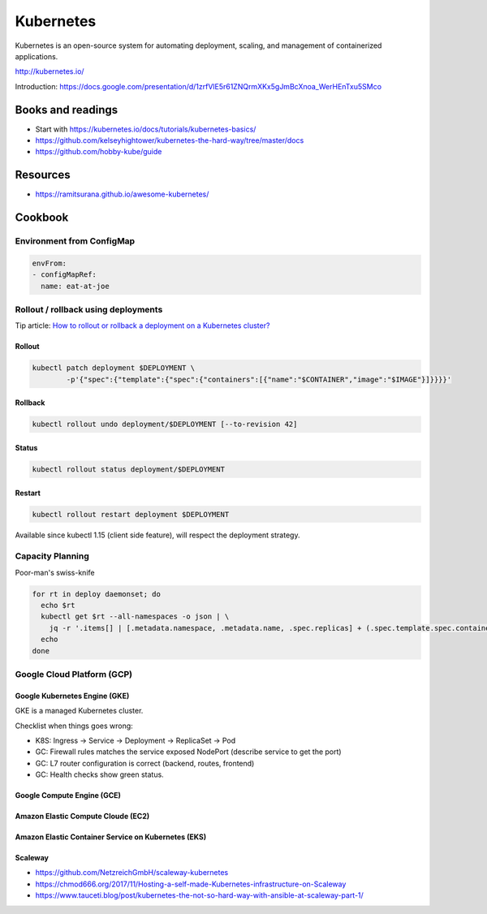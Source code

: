 Kubernetes
==========

Kubernetes is an open-source system for automating deployment, scaling, and management of containerized applications.

http://kubernetes.io/

Introduction: https://docs.google.com/presentation/d/1zrfVlE5r61ZNQrmXKx5gJmBcXnoa_WerHEnTxu5SMco

Books and readings
::::::::::::::::::

* Start with https://kubernetes.io/docs/tutorials/kubernetes-basics/
* https://github.com/kelseyhightower/kubernetes-the-hard-way/tree/master/docs
* https://github.com/hobby-kube/guide

Resources
:::::::::

* https://ramitsurana.github.io/awesome-kubernetes/

Cookbook
::::::::

Environment from ConfigMap
--------------------------

.. code-block:: yaml

    envFrom:
    - configMapRef:
      name: eat-at-joe

Rollout / rollback using deployments
------------------------------------

Tip article: `How to rollout or rollback a deployment on a Kubernetes cluster? </blog/en/tips/2016/08/27/rollout-rollback-kubernetes-deployment.html>`_

Rollout
.......

.. code-block:: shell

    kubectl patch deployment $DEPLOYMENT \
            -p'{"spec":{"template":{"spec":{"containers":[{"name":"$CONTAINER","image":"$IMAGE"}]}}}}'

Rollback
........

.. code-block:: shell

    kubectl rollout undo deployment/$DEPLOYMENT [--to-revision 42]

Status
......

.. code-block:: shell

    kubectl rollout status deployment/$DEPLOYMENT
    
Restart
.......

.. code-block:: shell

    kubectl rollout restart deployment $DEPLOYMENT
    
Available since kubectl 1.15 (client side feature), will respect the deployment strategy.
    

Capacity Planning
-----------------

Poor-man's swiss-knife

.. code-block:: shell

    for rt in deploy daemonset; do
      echo $rt
      kubectl get $rt --all-namespaces -o json | \
        jq -r '.items[] | [.metadata.namespace, .metadata.name, .spec.replicas] + (.spec.template.spec.containers[] | [.name, .resources.requests.cpu, .resources.requests.memory ]) + [(.spec.template.spec.affinity.podAntiAffinity | @text) ] | @tsv'
      echo
    done


Google Cloud Platform (GCP)
---------------------------

Google Kubernetes Engine (GKE)
..............................

GKE is a managed Kubernetes cluster.

Checklist when things goes wrong:

* K8S: Ingress -> Service -> Deployment -> ReplicaSet -> Pod
* GC: Firewall rules matches the service exposed NodePort (describe service to get the port)
* GC: L7 router configuration is correct (backend, routes, frontend)
* GC: Health checks show green status.

Google Compute Engine (GCE)
...........................

Amazon Elastic Compute Cloude (EC2)
...................................

Amazon Elastic Container Service on Kubernetes (EKS)
....................................................

Scaleway
........

* https://github.com/NetzreichGmbH/scaleway-kubernetes
* https://chmod666.org/2017/11/Hosting-a-self-made-Kubernetes-infrastructure-on-Scaleway
* https://www.tauceti.blog/post/kubernetes-the-not-so-hard-way-with-ansible-at-scaleway-part-1/



